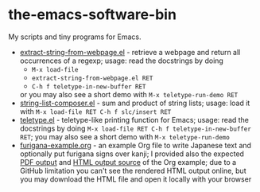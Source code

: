 * the-emacs-software-bin

My scripts and tiny programs for Emacs.

  - [[file:extract-string-from-webpage.el][extract-string-from-webpage.el]] - retrieve a webpage and return all occurrences of a regexp; usage: read the docstrings by doing
    - =M-x load-file=
    - =extract-string-from-webpage.el RET=
    - =C-h f teletype-in-new-buffer RET=
    or you may also see a short demo with =M-x teletype-run-demo RET= 
  - [[file:string-list-composer.el][string-list-composer.el]] - sum and product of string lists; usage: load it with =M-x load-file RET C-h f slc/insert RET=
  - [[file:teletype/teletype.el][teletype.el]] - teletype-like printing function for Emacs; usage: read the docstrings by doing =M-x load-file RET C-h f teletype-in-new-buffer RET=; you may also see a short demo with =M-x teletype-run-demo= 
  - [[file:japanese-furigana/furigana-example.org][furigana-example.org]] - an example Org file to write Japanese text and optionally put furigana signs over kanji; I provided also the expected [[file:japanese-furigana/furigana-example.pdf?raw=true][PDF output]] and [[file:japanese-furigana/furigana-example.html?raw=true][HTML output source]] of the Org example; due to a GitHub limitation you can't see the rendered HTML output online, but you may download the HTML file and open it locally with your browser

